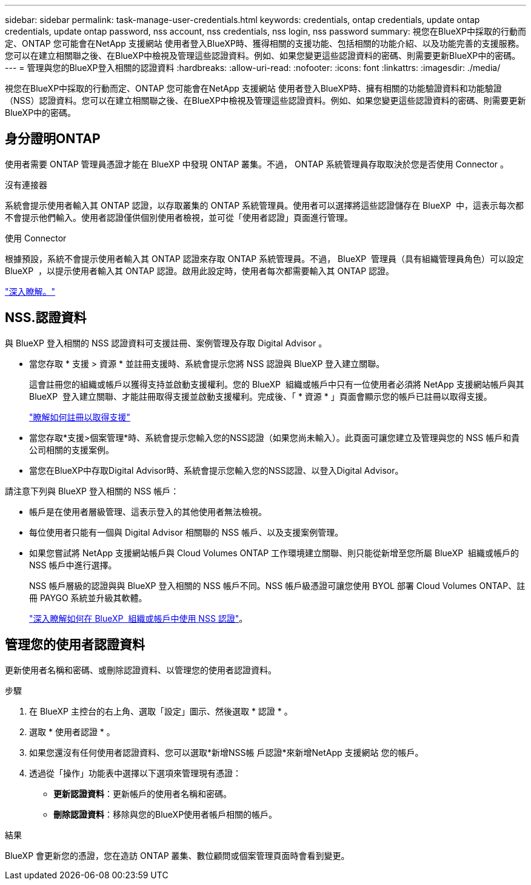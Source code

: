 ---
sidebar: sidebar 
permalink: task-manage-user-credentials.html 
keywords: credentials, ontap credentials, update ontap credentials, update ontap password, nss account, nss credentials, nss login, nss password 
summary: 視您在BlueXP中採取的行動而定、ONTAP 您可能會在NetApp 支援網站 使用者登入BlueXP時、獲得相關的支援功能、包括相關的功能介紹、以及功能完善的支援服務。您可以在建立相關聯之後、在BlueXP中檢視及管理這些認證資料。例如、如果您變更這些認證資料的密碼、則需要更新BlueXP中的密碼。 
---
= 管理與您的BlueXP登入相關的認證資料
:hardbreaks:
:allow-uri-read: 
:nofooter: 
:icons: font
:linkattrs: 
:imagesdir: ./media/


[role="lead"]
視您在BlueXP中採取的行動而定、ONTAP 您可能會在NetApp 支援網站 使用者登入BlueXP時、擁有相關的功能驗證資料和功能驗證（NSS）認證資料。您可以在建立相關聯之後、在BlueXP中檢視及管理這些認證資料。例如、如果您變更這些認證資料的密碼、則需要更新BlueXP中的密碼。



== 身分證明ONTAP

使用者需要 ONTAP 管理員憑證才能在 BlueXP 中發現 ONTAP 叢集。不過， ONTAP 系統管理員存取取決於您是否使用 Connector 。

.沒有連接器
系統會提示使用者輸入其 ONTAP 認證，以存取叢集的 ONTAP 系統管理員。使用者可以選擇將這些認證儲存在 BlueXP  中，這表示每次都不會提示他們輸入。使用者認證僅供個別使用者檢視，並可從「使用者認證」頁面進行管理。

.使用 Connector
根據預設，系統不會提示使用者輸入其 ONTAP 認證來存取 ONTAP 系統管理員。不過， BlueXP  管理員（具有組織管理員角色）可以設定 BlueXP  ，以提示使用者輸入其 ONTAP 認證。啟用此設定時，使用者每次都需要輸入其 ONTAP 認證。

link:task-ontap-access-connector.html["深入瞭解。"^]



== NSS.認證資料

與 BlueXP 登入相關的 NSS 認證資料可支援註冊、案例管理及存取 Digital Advisor 。

* 當您存取 * 支援 > 資源 * 並註冊支援時、系統會提示您將 NSS 認證與 BlueXP 登入建立關聯。
+
這會註冊您的組織或帳戶以獲得支持並啟動支援權利。您的 BlueXP  組織或帳戶中只有一位使用者必須將 NetApp 支援網站帳戶與其 BlueXP  登入建立關聯、才能註冊取得支援並啟動支援權利。完成後、「 * 資源 * 」頁面會顯示您的帳戶已註冊以取得支援。

+
https://docs.netapp.com/us-en/bluexp-setup-admin/task-support-registration.html["瞭解如何註冊以取得支援"^]

* 當您存取*支援>個案管理*時、系統會提示您輸入您的NSS認證（如果您尚未輸入）。此頁面可讓您建立及管理與您的 NSS 帳戶和貴公司相關的支援案例。
* 當您在BlueXP中存取Digital Advisor時、系統會提示您輸入您的NSS認證、以登入Digital Advisor。


請注意下列與 BlueXP 登入相關的 NSS 帳戶：

* 帳戶是在使用者層級管理、這表示登入的其他使用者無法檢視。
* 每位使用者只能有一個與 Digital Advisor 相關聯的 NSS 帳戶、以及支援案例管理。
* 如果您嘗試將 NetApp 支援網站帳戶與 Cloud Volumes ONTAP 工作環境建立關聯、則只能從新增至您所屬 BlueXP  組織或帳戶的 NSS 帳戶中進行選擇。
+
NSS 帳戶層級的認證與與 BlueXP 登入相關的 NSS 帳戶不同。NSS 帳戶級憑證可讓您使用 BYOL 部署 Cloud Volumes ONTAP、註冊 PAYGO 系統並升級其軟體。

+
link:task-adding-nss-accounts.html["深入瞭解如何在 BlueXP  組織或帳戶中使用 NSS 認證"]。





== 管理您的使用者認證資料

更新使用者名稱和密碼、或刪除認證資料、以管理您的使用者認證資料。

.步驟
. 在 BlueXP 主控台的右上角、選取「設定」圖示、然後選取 * 認證 * 。
. 選取 * 使用者認證 * 。
. 如果您還沒有任何使用者認證資料、您可以選取*新增NSS帳 戶認證*來新增NetApp 支援網站 您的帳戶。
. 透過從「操作」功能表中選擇以下選項來管理現有憑證：
+
** *更新認證資料*：更新帳戶的使用者名稱和密碼。
** *刪除認證資料*：移除與您的BlueXP使用者帳戶相關的帳戶。




.結果
BlueXP 會更新您的憑證，您在造訪 ONTAP 叢集、數位顧問或個案管理頁面時會看到變更。
